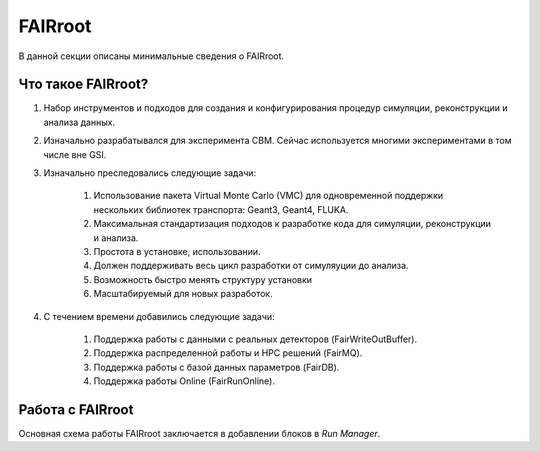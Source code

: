 FAIRroot
========

В данной секции описаны минимальные сведения о FAIRroot.

Что такое FAIRroot?
-------------------

#. Набор инструментов и подходов для создания и конфигурирования процедур симуляции, реконструкции и анализа данных.

#. Изначально разрабатывался для эксперимента CBM. Сейчас используется многими экспериментами в том числе вне GSI.

#. Изначально преследовались следующие задачи:

	#. Использование пакета Virtual Monte Carlo (VMC) для одновременной поддержки нескольких библиотек транспорта: Geant3, Geant4, FLUKA.
	#. Максимальная стандартизация подходов к разработке кода для симуляции, реконструкции и анализа.
	#. Простота в установке, использовании.
	#. Должен поддерживать весь цикл разработки от симуляуции до анализа.
	#. Возможность быстро менять структуру установки
	#. Масштабируемый для новых разработок.

#. С течением времени добавились следующие задачи:
	
	#. Поддержка работы с данными с реальных детекторов (FairWriteOutBuffer).
	#. Поддержка распределенной работы и HPC решений (FairMQ).
	#. Поддержка работы с базой данных параметров (FairDB).
	#. Поддержка работы Online (FairRunOnline).

Работа с FAIRroot
-----------------

Основная схема работы FAIRroot заключается в добавлении блоков в *Run Manager*.
